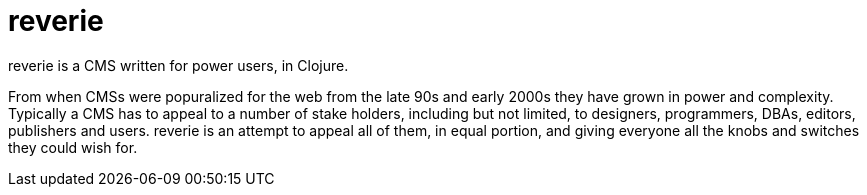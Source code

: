 = reverie

reverie is a CMS written for power users, in Clojure.

From when CMSs were popuralized for the web from the late 90s and early 2000s they have grown in power and complexity. Typically a CMS has to appeal to a number of stake holders, including but not limited, to designers, programmers, DBAs, editors, publishers and users. reverie is an attempt to appeal all of them, in equal portion, and giving everyone all the knobs and switches they could wish for.
